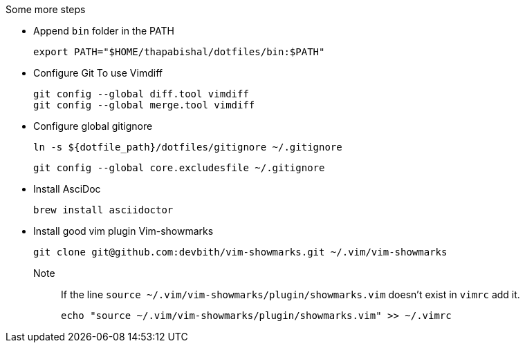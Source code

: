 .Some more steps
- Append `bin` folder in the PATH

  export PATH="$HOME/thapabishal/dotfiles/bin:$PATH"

- Configure Git To use Vimdiff

 git config --global diff.tool vimdiff
 git config --global merge.tool vimdiff

- Configure global gitignore 

  ln -s ${dotfile_path}/dotfiles/gitignore ~/.gitignore

  git config --global core.excludesfile ~/.gitignore

- Install AsciDoc

 brew install asciidoctor
 
 
- Install good vim plugin Vim-showmarks 

   git clone git@github.com:devbith/vim-showmarks.git ~/.vim/vim-showmarks
   
Note:: If the line `source ~/.vim/vim-showmarks/plugin/showmarks.vim` doesn't exist in `vimrc` add it.
    
     echo "source ~/.vim/vim-showmarks/plugin/showmarks.vim" >> ~/.vimrc

    

